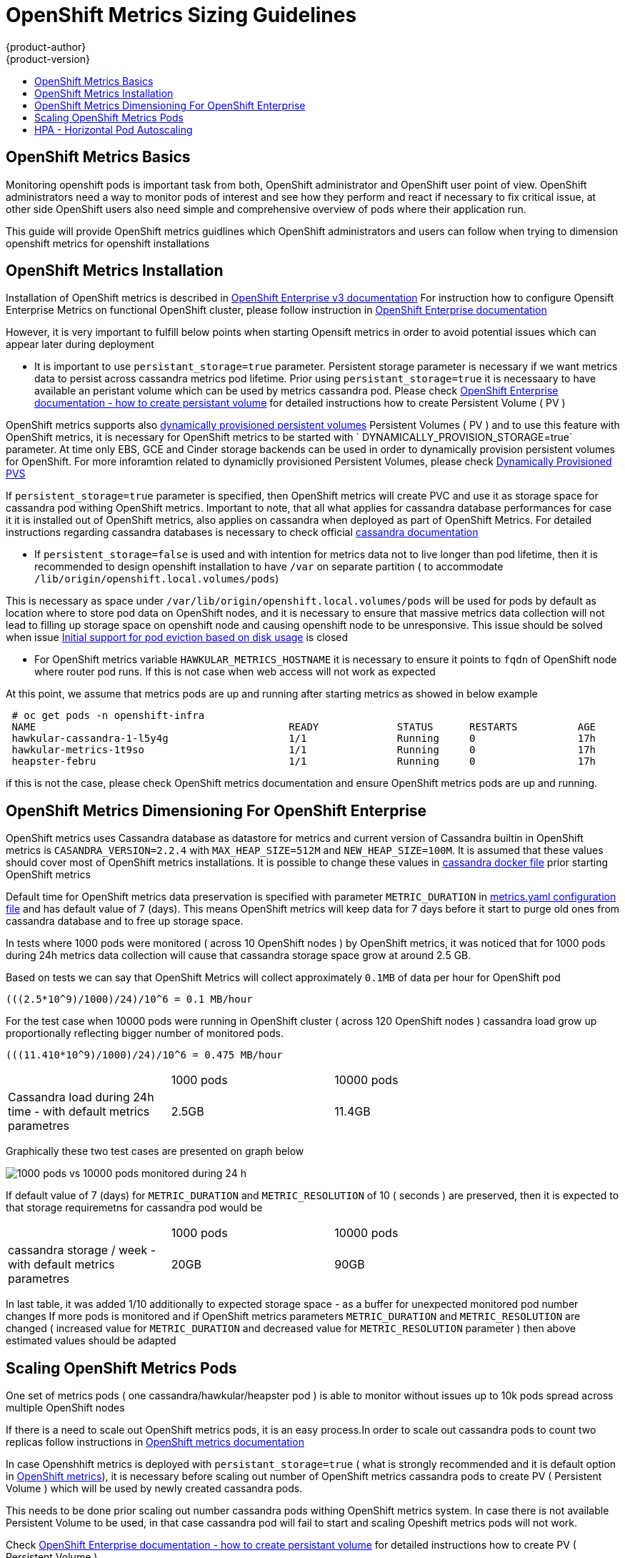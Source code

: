 = OpenShift Metrics Sizing Guidelines
{product-author}
{product-version}
:data-uri:
:icons:
:experimental:
:toc: macro
:toc-title:

toc::[]

== OpenShift Metrics Basics

Monitoring openshift pods is important task from both, OpenShift administrator and OpenShift user point
of view. OpenShift administrators need a way to monitor pods of interest and see how they perform
 and react if necessary to fix critical issue, at other side OpenShift users also need simple and
 comprehensive overview of pods where their application run.

This guide will provide OpenShift metrics guidlines which OpenShift administrators and users can
follow when trying to dimension openshift metrics for openshift installations

== OpenShift Metrics Installation

Installation of OpenShift metrics is described in https://docs.openshift.com/enterprise/3.2/install_config/cluster_metrics.html[OpenShift Enterprise v3 documentation]
For instruction how to configure Opensift Enterprise Metrics on functional OpenShift cluster, please follow instruction
in https://docs.openshift.com/enterprise/3.2/install_config/cluster_metrics.html[OpenShift Enterprise documentation]

However, it is very important to fulfill below points when starting Opensift metrics in order to avoid potential issues which can appear later during deployment


- It is important to use `persistant_storage=true` parameter. Persistent storage parameter is necessary if we want metrics
data to persist across cassandra metrics pod lifetime.
Prior using `persistant_storage=true` it is necessaary to have available an peristant volume which can be used by metrics cassandra pod.
Please check https://docs.openshift.com/enterprise/3.2/dev_guide/persistent_volumes.html[OpenShift Enterprise documentation - how to create persistant volume]
for detailed instructions how to create Persistent Volume ( PV )

OpenShift metrics supports also https://github.com/openshift/origin-metrics/blob/master/metrics.yaml#L130[dynamically provisioned persistent volumes]
Persistent Volumes ( PV ) and to use this feature with OpenShift metrics, it is necessary for OpenShift metrics to be started with `
DYNAMICALLY_PROVISION_STORAGE=true` parameter. At time only EBS, GCE and Cinder storage backends can be used in order to dynamically
provision persistent volumes for OpenShift. For more inforamtion related to dynamiclly provisioned Persistent Volumes, please check
https://docs.openshift.com/enterprise/3.2/install_config/persistent_storage/dynamically_provisioning_pvs.html[Dynamically Provisioned PVS]


If `persistent_storage=true` parameter is specified, then OpenShift metrics will create PVC and use it
as storage space for cassandra pod withing OpenShift metrics. Important to note, that all what applies for cassandra database performances for case it
it is installed out of OpenShift metrics, also applies on cassandra when deployed as part of OpenShift Metrics. For detailed instructions regarding cassandra databases
is necessary to check official http://cassandra.apache.org/doc/latest/[cassandra documentation]


- If `persistent_storage=false` is used and with intention for metrics data not to live longer than pod lifetime,
then it is recommended to design openshift installation to have `/var` on separate partition ( to accommodate `/lib/origin/openshift.local.volumes/pods`)

This is necessary as space under `/var/lib/origin/openshift.local.volumes/pods` will be used for pods by default as location where to store pod data on OpenShift nodes,
and it is necessary to ensure that massive metrics data collection will not lead to filling up storage space on openshift node and causing openshift node to be unresponsive.
This issue should be solved when issue https://github.com/kubernetes/kubernetes/pull/27199[Initial support for pod eviction based on disk usage] is closed

- For OpenShift metrics variable `HAWKULAR_METRICS_HOSTNAME`  it is necessary to ensure it points to `fqdn` of OpenShift node
where router pod runs. If this is not case when web access will not work as expected

At this point, we assume that metrics pods are up and running after starting metrics as showed in below example
====
----
 # oc get pods -n openshift-infra
 NAME                                          READY             STATUS      RESTARTS          AGE
 hawkular-cassandra-1-l5y4g                    1/1               Running     0                 17h
 hawkular-metrics-1t9so                        1/1               Running     0                 17h
 heapster-febru                                1/1               Running     0                 17h
----
====


if this is not the case, please check OpenShift metrics documentation and ensure OpenShift metrics pods are up and running.

== OpenShift Metrics Dimensioning For OpenShift Enterprise

OpenShift metrics uses Cassandra database as datastore for metrics and current version of Cassandra builtin in
 OpenShift metrics is `CASANDRA_VERSION=2.2.4` with `MAX_HEAP_SIZE=512M` and `NEW_HEAP_SIZE=100M`. It is assumed that these values should
 cover most of OpenShift metrics installations. It is possible to change these values in
 https://github.com/openshift/origin-metrics/blob/master/cassandra/Dockerfile[cassandra docker file]
 prior starting OpenShift metrics


Default time for OpenShift metrics data preservation is specified with parameter `METRIC_DURATION`  in
https://github.com/openshift/origin-metrics/blob/master/metrics.yaml[metrics.yaml configuration file] and has default value of 7 (days).
This means OpenShift metrics will keep data for 7 days before it start to purge old ones from cassandra database and to free
up storage space.

In tests where 1000 pods were monitored ( across 10 OpenShift nodes ) by OpenShift metrics, it was
noticed that for 1000 pods during 24h metrics data collection will cause that cassandra storage space grow at around 2.5 GB.

Based on tests we can say that OpenShift Metrics will collect approximately `0.1MB` of data per hour for OpenShift pod

====
----
(((2.5*10^9)/1000)/24)/10^6 = 0.1 MB/hour
----
====

For the test case when 10000 pods were running in OpenShift cluster ( across 120 OpenShift nodes ) cassandra
load grow up proportionally reflecting bigger number of monitored pods.

====
----
(((11.410*10^9)/1000)/24)/10^6 = 0.475 MB/hour
----
====

[width="80%"]
|================================================
| |1000 pods| 10000 pods
| Cassandra load during 24h time - with default metrics parametres   |2.5GB| 11.4GB
|================================================

Graphically these two test cases are presented on graph below

image::https://raw.githubusercontent.com/ekuric/openshift/master/metrics/1_10kpods.png[1000 pods vs 10000 pods monitored during 24 h]

If default value of 7 (days) for `METRIC_DURATION` and `METRIC_RESOLUTION` of 10 ( seconds ) are preserved,
then it is expected to  that storage requiremetns for cassandra pod would be

[width="80%"]
|================================================
| |1000 pods | 10000 pods
| cassandra storage / week - with default metrics parametres | 20GB | 90GB
|================================================

In last table, it was added 1/10 additionally to expected storage space - as a buffer for unexpected monitored pod number changes
If more pods is monitored and if OpenShift metrics parameters `METRIC_DURATION`  and `METRIC_RESOLUTION`
are changed ( increased value for `METRIC_DURATION` and decreased value for `METRIC_RESOLUTION` parameter ) then above estimated values
should be adapted

== Scaling OpenShift Metrics Pods

One set of metrics pods ( one cassandra/hawkular/heapster pod ) is able to monitor without issues up to 10k pods spread across multiple OpenShift nodes

If there is a need to scale out OpenShift metrics pods, it is an easy process.In order to scale out cassandra pods to
count two replicas follow instructions in https://github.com/openshift/origin-metrics/blob/master/docs/cassandra_scaling.adoc[OpenShift metrics documentation]

In case Openshhift metrics is deployed with `persistant_storage=true` ( what is strongly recommended and it is default option in https://github.com/openshift/origin-metrics/blob/master/metrics.yaml#L127[OpenShift metrics]), it is necessary before scaling out number of OpenShift
metrics cassandra pods to create PV ( Persistent Volume ) which will be used by newly created cassandra pods.

This needs to be done prior scaling out number cassandra pods withing OpenShift metrics system. In case there is not
available Persistent Volume to be used, in that case cassandra pod will fail to start and scaling Opeshift metrics pods will not work.

Check https://docs.openshift.com/enterprise/3.2/dev_guide/persistent_volumes.html[OpenShift Enterprise documentation - how to create persistant volume]
for detailed instructions how to create PV ( Persistent Volume )

To scale out number of OpenShift metrics hawkualar pods to two replicas, run below command on openshift master

====
----
# oc scale -n openshift-infra --replicas=2 rc hawkular-metrics
----
====
It is recommended to pay attention on system load on nodes where OpenShift metrics pods runs and based on that decide
if it is necessary to scale out number of OpenShift metrics pods and spread load across multiple OpenShift nodes.

Scaling OpenShift metrics heapster pods is not recommended


== HPA - Horizontal Pod Autoscaling

OpenShift Enterprise v.3.3 does not provide support https://docs.openshift.com/enterprise/3.2/dev_guide/pod_autoscaling.html[HPA - Horizontal Pod Autoscaling]
for metrics pods and scalling metrics pods. In order to scale out number of OpenShift metrics pods, it is necessary to
scale them using process described above. Horizontal Pod Autoscaling for OpenShift Metrics pods might be supported in future OpenShift Enterprise releases.


